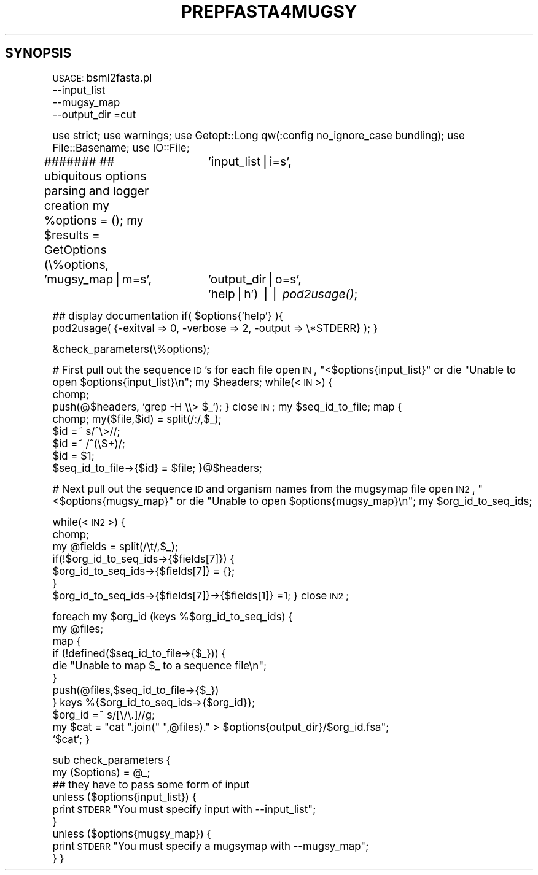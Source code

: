 .\" Automatically generated by Pod::Man v1.37, Pod::Parser v1.32
.\"
.\" Standard preamble:
.\" ========================================================================
.de Sh \" Subsection heading
.br
.if t .Sp
.ne 5
.PP
\fB\\$1\fR
.PP
..
.de Sp \" Vertical space (when we can't use .PP)
.if t .sp .5v
.if n .sp
..
.de Vb \" Begin verbatim text
.ft CW
.nf
.ne \\$1
..
.de Ve \" End verbatim text
.ft R
.fi
..
.\" Set up some character translations and predefined strings.  \*(-- will
.\" give an unbreakable dash, \*(PI will give pi, \*(L" will give a left
.\" double quote, and \*(R" will give a right double quote.  | will give a
.\" real vertical bar.  \*(C+ will give a nicer C++.  Capital omega is used to
.\" do unbreakable dashes and therefore won't be available.  \*(C` and \*(C'
.\" expand to `' in nroff, nothing in troff, for use with C<>.
.tr \(*W-|\(bv\*(Tr
.ds C+ C\v'-.1v'\h'-1p'\s-2+\h'-1p'+\s0\v'.1v'\h'-1p'
.ie n \{\
.    ds -- \(*W-
.    ds PI pi
.    if (\n(.H=4u)&(1m=24u) .ds -- \(*W\h'-12u'\(*W\h'-12u'-\" diablo 10 pitch
.    if (\n(.H=4u)&(1m=20u) .ds -- \(*W\h'-12u'\(*W\h'-8u'-\"  diablo 12 pitch
.    ds L" ""
.    ds R" ""
.    ds C` ""
.    ds C' ""
'br\}
.el\{\
.    ds -- \|\(em\|
.    ds PI \(*p
.    ds L" ``
.    ds R" ''
'br\}
.\"
.\" If the F register is turned on, we'll generate index entries on stderr for
.\" titles (.TH), headers (.SH), subsections (.Sh), items (.Ip), and index
.\" entries marked with X<> in POD.  Of course, you'll have to process the
.\" output yourself in some meaningful fashion.
.if \nF \{\
.    de IX
.    tm Index:\\$1\t\\n%\t"\\$2"
..
.    nr % 0
.    rr F
.\}
.\"
.\" For nroff, turn off justification.  Always turn off hyphenation; it makes
.\" way too many mistakes in technical documents.
.hy 0
.if n .na
.\"
.\" Accent mark definitions (@(#)ms.acc 1.5 88/02/08 SMI; from UCB 4.2).
.\" Fear.  Run.  Save yourself.  No user-serviceable parts.
.    \" fudge factors for nroff and troff
.if n \{\
.    ds #H 0
.    ds #V .8m
.    ds #F .3m
.    ds #[ \f1
.    ds #] \fP
.\}
.if t \{\
.    ds #H ((1u-(\\\\n(.fu%2u))*.13m)
.    ds #V .6m
.    ds #F 0
.    ds #[ \&
.    ds #] \&
.\}
.    \" simple accents for nroff and troff
.if n \{\
.    ds ' \&
.    ds ` \&
.    ds ^ \&
.    ds , \&
.    ds ~ ~
.    ds /
.\}
.if t \{\
.    ds ' \\k:\h'-(\\n(.wu*8/10-\*(#H)'\'\h"|\\n:u"
.    ds ` \\k:\h'-(\\n(.wu*8/10-\*(#H)'\`\h'|\\n:u'
.    ds ^ \\k:\h'-(\\n(.wu*10/11-\*(#H)'^\h'|\\n:u'
.    ds , \\k:\h'-(\\n(.wu*8/10)',\h'|\\n:u'
.    ds ~ \\k:\h'-(\\n(.wu-\*(#H-.1m)'~\h'|\\n:u'
.    ds / \\k:\h'-(\\n(.wu*8/10-\*(#H)'\z\(sl\h'|\\n:u'
.\}
.    \" troff and (daisy-wheel) nroff accents
.ds : \\k:\h'-(\\n(.wu*8/10-\*(#H+.1m+\*(#F)'\v'-\*(#V'\z.\h'.2m+\*(#F'.\h'|\\n:u'\v'\*(#V'
.ds 8 \h'\*(#H'\(*b\h'-\*(#H'
.ds o \\k:\h'-(\\n(.wu+\w'\(de'u-\*(#H)/2u'\v'-.3n'\*(#[\z\(de\v'.3n'\h'|\\n:u'\*(#]
.ds d- \h'\*(#H'\(pd\h'-\w'~'u'\v'-.25m'\f2\(hy\fP\v'.25m'\h'-\*(#H'
.ds D- D\\k:\h'-\w'D'u'\v'-.11m'\z\(hy\v'.11m'\h'|\\n:u'
.ds th \*(#[\v'.3m'\s+1I\s-1\v'-.3m'\h'-(\w'I'u*2/3)'\s-1o\s+1\*(#]
.ds Th \*(#[\s+2I\s-2\h'-\w'I'u*3/5'\v'-.3m'o\v'.3m'\*(#]
.ds ae a\h'-(\w'a'u*4/10)'e
.ds Ae A\h'-(\w'A'u*4/10)'E
.    \" corrections for vroff
.if v .ds ~ \\k:\h'-(\\n(.wu*9/10-\*(#H)'\s-2\u~\d\s+2\h'|\\n:u'
.if v .ds ^ \\k:\h'-(\\n(.wu*10/11-\*(#H)'\v'-.4m'^\v'.4m'\h'|\\n:u'
.    \" for low resolution devices (crt and lpr)
.if \n(.H>23 .if \n(.V>19 \
\{\
.    ds : e
.    ds 8 ss
.    ds o a
.    ds d- d\h'-1'\(ga
.    ds D- D\h'-1'\(hy
.    ds th \o'bp'
.    ds Th \o'LP'
.    ds ae ae
.    ds Ae AE
.\}
.rm #[ #] #H #V #F C
.\" ========================================================================
.\"
.IX Title "PREPFASTA4MUGSY 1"
.TH PREPFASTA4MUGSY 1 "2010-10-22" "perl v5.8.8" "User Contributed Perl Documentation"
.SH "SYNOPSIS"
.IX Header "SYNOPSIS"
\&\s-1USAGE:\s0  bsml2fasta.pl 
          \-\-input_list
          \-\-mugsy_map
          \-\-output_dir
=cut
.PP
use strict;
use warnings;
use Getopt::Long qw(:config no_ignore_case bundling);
use File::Basename;
use IO::File;
.PP
#######
## ubiquitous options parsing and logger creation
my \f(CW%options\fR = ();
my \f(CW$results\fR = GetOptions (\e%options, 
			  'input_list|i=s',
              'mugsy_map|m=s',
			  'output_dir|o=s',
			  'help|h') || \fIpod2usage()\fR;
.PP
## display documentation
if( \f(CW$options\fR{'help'} ){
    pod2usage( {\-exitval => 0, \-verbose => 2, \-output => \e*STDERR} );
}
.PP
&check_parameters(\e%options);
.PP
# First pull out the sequence \s-1ID\s0's for each file
open \s-1IN\s0, \*(L"<$options{input_list}\*(R" or die \*(L"Unable to open \f(CW$options\fR{input_list}\en\*(R";
my \f(CW$headers\fR;
while(<\s-1IN\s0>) {
    chomp; 
    push(@$headers, `grep \-H \e\e> \f(CW$_\fR`);
}
close \s-1IN\s0;
my \f(CW$seq_id_to_file\fR;
map {
    chomp; my($file,$id) = split(/:/,$_); 
    \f(CW$id\fR =~ s/^\e>//;
    \f(CW$id\fR =~ /^(\eS+)/;
    \f(CW$id\fR = \f(CW$1\fR;
    \f(CW$seq_id_to_file\fR\->{$id} = \f(CW$file\fR;
}@$headers;
.PP
# Next pull out the sequence \s-1ID\s0 and organism names from the mugsymap file
open \s-1IN2\s0, \*(L"<$options{mugsy_map}\*(R" or die \*(L"Unable to open \f(CW$options\fR{mugsy_map}\en\*(R";
my \f(CW$org_id_to_seq_ids\fR;
.PP
while(<\s-1IN2\s0>) {
    chomp;
    my \f(CW@fields\fR = split(/\et/,$_);
    if(!$org_id_to_seq_ids\->{$fields[7]}) {
        \f(CW$org_id_to_seq_ids\fR\->{$fields[7]} = {};
    }
    \f(CW$org_id_to_seq_ids\fR\->{$fields[7]}\->{$fields[1]} =1;
}
close \s-1IN2\s0;
.PP
foreach my \f(CW$org_id\fR (keys %$org_id_to_seq_ids) {
    my \f(CW@files\fR;
    map {
        if (!defined($seq_id_to_file\->{$_})) {
            die \*(L"Unable to map \f(CW$_\fR to a sequence file\en\*(R";
        }
        push(@files,$seq_id_to_file\->{$_})
    } keys %{$org_id_to_seq_ids\->{$org_id}};
    \f(CW$org_id\fR =~ s/[\e/\e.]//g;
    my \f(CW$cat\fR = \*(L"cat \*(R".join(\*(L" \*(R",@files).\*(L" > \f(CW$options\fR{output_dir}/$org_id.fsa\*(R";
    `$cat`;
}
.PP
sub check_parameters {
    my ($options) = \f(CW@_\fR;
        ## they have to pass some form of input
    unless ($options{input_list}) {
        print \s-1STDERR\s0 \*(L"You must specify input with \-\-input_list\*(R";
    }
    unless ($options{mugsy_map}) {
        print \s-1STDERR\s0 \*(L"You must specify a mugsymap with \-\-mugsy_map\*(R";
    }
}
